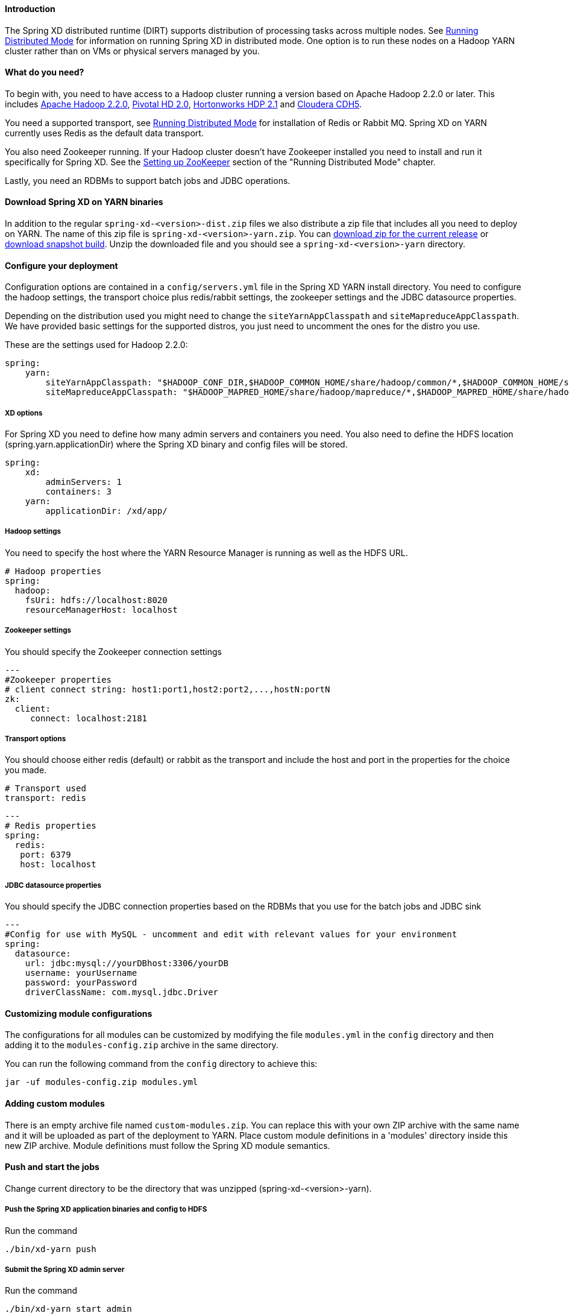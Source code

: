 ==== Introduction
The Spring XD distributed runtime (DIRT) supports distribution of processing tasks across multiple nodes. See link:Running-Distributed-Mode[Running Distributed Mode] for information on running Spring XD in distributed mode. One option is to run these nodes on a Hadoop YARN cluster rather than on VMs or physical servers managed by you.

==== What do you need?
To begin with, you need to have access to a Hadoop cluster running a version based on Apache Hadoop 2.2.0 or later. This includes link:http://www.us.apache.org/dist/hadoop/common/hadoop-2.2.0/[Apache Hadoop 2.2.0], link:http://www.gopivotal.com/big-data/pivotal-hd[Pivotal HD 2.0], link:http://hortonworks.com/hdp/[Hortonworks HDP 2.1] and link:http://www.cloudera.com/content/cloudera/en/products-and-services/cloudera-express.html[Cloudera CDH5].

You need a supported transport, see link:Running-Distributed-Mode[Running Distributed Mode] for installation of Redis or Rabbit MQ. Spring XD on YARN currently uses Redis as the default data transport.

You also need Zookeeper running. If your Hadoop cluster doesn't have Zookeeper installed you need to install and run it specifically for Spring XD. See the link:Running-Distributed-Mode#setting-up-zookeeper[Setting up ZooKeeper] section of the "Running Distributed Mode" chapter.

Lastly, you need an RDBMs to support batch jobs and JDBC operations.


==== Download Spring XD on YARN binaries
In addition to the regular `spring-xd-<version>-dist.zip` files we also distribute a zip file that includes all you need to deploy on YARN. The name of this zip file is `spring-xd-<version>-yarn.zip`. You can link:http://repo.spring.io/libs-milestone/org/springframework/xd/spring-xd/1.0.0.RELEASE/spring-xd-1.0.0.RELEASE-yarn.zip[download zip for the current release] or link:http://repo.spring.io/libs-snapshot/org/springframework/xd/spring-xd/1.0.1.BUILD-SNAPSHOT/spring-xd-1.0.1.BUILD-SNAPSHOT-yarn.zip[download snapshot build]. Unzip the downloaded file and you should see a `spring-xd-<version>-yarn` directory.

==== Configure your deployment
Configuration options are contained in a `config/servers.yml` file in the Spring XD YARN install directory. You need to configure the hadoop settings, the transport choice plus redis/rabbit settings, the zookeeper settings and the JDBC datasource properties.

Depending on the distribution used you might need to change the `siteYarnAppClasspath` and `siteMapreduceAppClasspath`. We have provided basic settings for the supported distros, you just need to uncomment the ones for the distro you use.

These are the settings used for Hadoop 2.2.0:

[source,yaml]
----
spring:
    yarn:
        siteYarnAppClasspath: "$HADOOP_CONF_DIR,$HADOOP_COMMON_HOME/share/hadoop/common/*,$HADOOP_COMMON_HOME/share/hadoop/common/lib/*,$HADOOP_HDFS_HOME/share/hadoop/hdfs/*,$HADOOP_HDFS_HOME/share/hadoop/hdfs/lib/*,$HADOOP_YARN_HOME/share/hadoop/yarn/*,$HADOOP_YARN_HOME/share/hadoop/yarn/lib/*"
        siteMapreduceAppClasspath: "$HADOOP_MAPRED_HOME/share/hadoop/mapreduce/*,$HADOOP_MAPRED_HOME/share/hadoop/mapreduce/lib/*"

----
  

===== XD options
For Spring XD you need to define how many admin servers and containers you need. You also need to define the HDFS location (spring.yarn.applicationDir) where the Spring XD binary and config files will be stored.

[source,yaml]
----
spring:
    xd:
        adminServers: 1
        containers: 3
    yarn:
        applicationDir: /xd/app/
----

===== Hadoop settings
You need to specify the host where the YARN Resource Manager is running as well as the HDFS URL.

[source,yaml]
----
# Hadoop properties
spring:
  hadoop:
    fsUri: hdfs://localhost:8020
    resourceManagerHost: localhost
---- 

===== Zookeeper settings
You should specify the Zookeeper connection settings 

[source,yaml]
----
---
#Zookeeper properties
# client connect string: host1:port1,host2:port2,...,hostN:portN
zk:
  client:
     connect: localhost:2181
----

===== Transport options
You should choose either redis (default) or rabbit as the transport and include the host and port in the properties for the choice you made.

[source,yaml]
----
# Transport used
transport: redis
----

[source,yaml]
----
---
# Redis properties
spring:
  redis:
   port: 6379
   host: localhost
----

===== JDBC datasource properties
You should specify the JDBC connection properties based on the RDBMs that you use for the batch jobs and JDBC sink

[source,yaml]
----
---
#Config for use with MySQL - uncomment and edit with relevant values for your environment
spring:
  datasource:
    url: jdbc:mysql://yourDBhost:3306/yourDB
    username: yourUsername
    password: yourPassword
    driverClassName: com.mysql.jdbc.Driver
----

==== Customizing module configurations

The configurations for all modules can be customized by modifying the file 
`modules.yml` in the `config` directory and then adding it to the `modules-config.zip` 
archive in the same directory.

You can run the following command from the `config` directory to achieve this:

----
jar -uf modules-config.zip modules.yml
----

==== Adding custom modules

There is an empty archive file named `custom-modules.zip`. You can replace this with your own ZIP archive with the same name and it will be uploaded as part of the deployment to YARN. Place custom module definitions in a 'modules' directory inside this new ZIP archive. Module definitions must follow the Spring XD module semantics.

==== Push and start the jobs

Change current directory to be the directory that was unzipped (spring-xd-<version>-yarn).

===== Push the Spring XD application binaries and config to HDFS

Run the command

[source,bash]
----
./bin/xd-yarn push
----

===== Submit the Spring XD admin server

Run the command

[source,bash]
----
./bin/xd-yarn start admin
----

===== Submit the Spring XD container

Run the command

[source,bash]
----
./bin/xd-yarn start container
----

===== Check the status of the app

You can use the regular `yarn` command to check the status. Simply run:

[source,bash]
----
yarn application -list
----

You should see two applications running named xd-admin and xd-container.